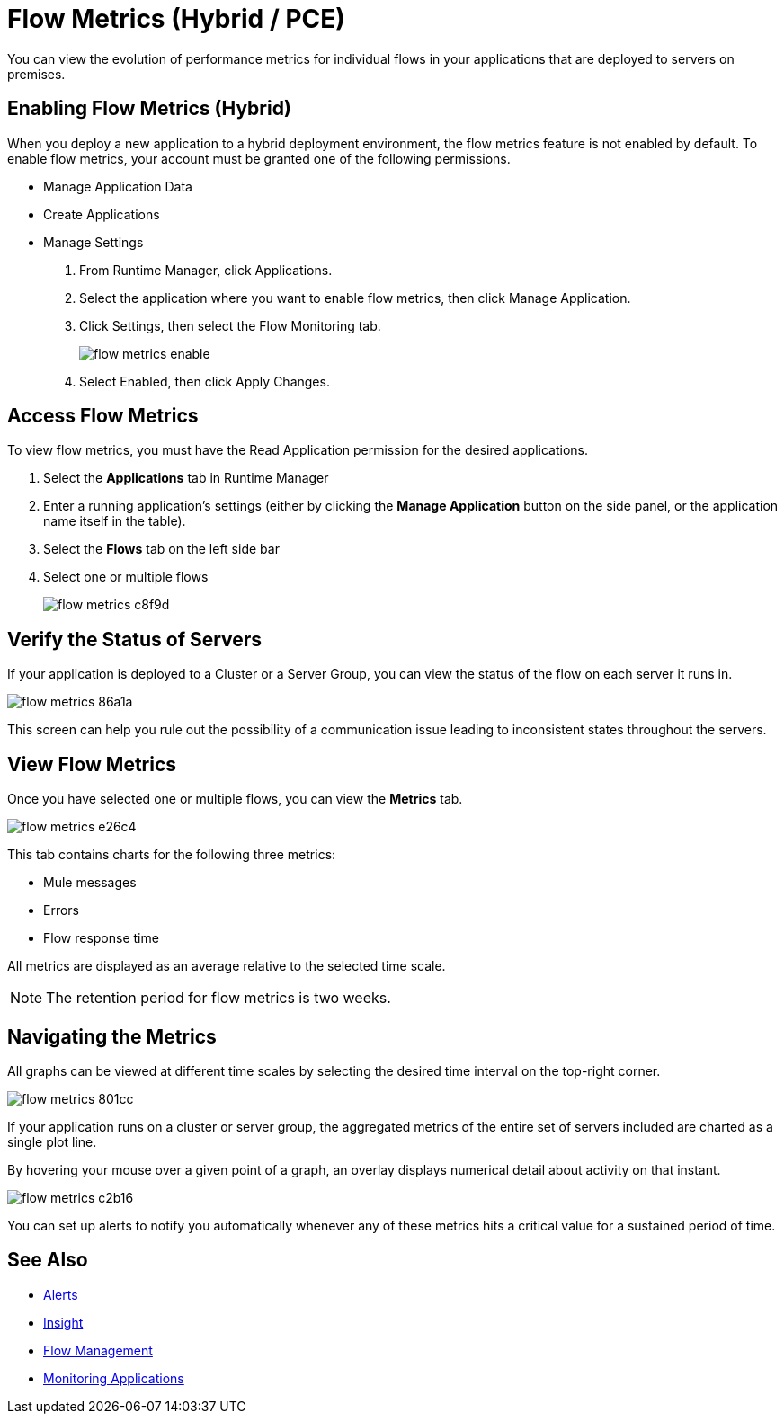 = Flow Metrics (Hybrid / PCE)
:keywords: cloudhub, analytics, monitoring, insight, filter

You can view the evolution of performance metrics for individual flows in your applications that are deployed to servers on premises.

== Enabling Flow Metrics (Hybrid)

When you deploy a new application to a hybrid deployment environment, the flow metrics feature is not enabled by default. To enable flow metrics, your account must be granted one of the following permissions.

* Manage Application Data
* Create Applications 
* Manage Settings

. From Runtime Manager, click Applications.
. Select the application where you want to enable flow metrics, then click Manage Application.
. Click Settings, then select the Flow Monitoring tab.
+
image:flow-metrics-enable.png[]
. Select Enabled, then click Apply Changes.



== Access Flow Metrics

To view flow metrics, you must have the Read Application permission for the desired applications.

. Select the *Applications* tab in Runtime Manager
. Enter a running application's settings (either by clicking the *Manage Application* button on the side panel, or the application name itself in the table).
. Select the *Flows* tab on the left side bar
. Select one or multiple flows
+
image:flow-metrics-c8f9d.png[]

== Verify the Status of Servers

If your application is deployed to a Cluster or a Server Group, you can view the status of the flow on each server it runs in.


image:flow-metrics-86a1a.png[]

This screen can help you rule out the possibility of a communication issue leading to inconsistent states throughout the servers.


== View Flow Metrics

Once you have selected one or multiple flows, you can view the *Metrics* tab.

image:flow-metrics-e26c4.png[]

This tab contains charts for the following three metrics:

* Mule messages
* Errors
* Flow response time

All metrics are displayed as an average relative to the selected time scale.

NOTE: The retention period for flow metrics is two weeks.


== Navigating the Metrics

All graphs can be viewed at different time scales by selecting the desired time interval on the top-right corner.

image:flow-metrics-801cc.png[]

If your application runs on a cluster or server group, the aggregated metrics of the entire set of servers included are charted as a single plot line.

By hovering your mouse over a given point of a graph, an overlay displays numerical detail about activity on that instant.

image:flow-metrics-c2b16.png[]

You can set up alerts to notify you automatically whenever any of these metrics hits a critical value for a sustained period of time.



== See Also

* link:/runtime-manager/alerts-on-runtime-manager[Alerts]
* link:/runtime-manager/insight[Insight]
* link:/runtime-manager/flow-management[Flow Management]
* link:/runtime-manager/monitoring[Monitoring Applications]
